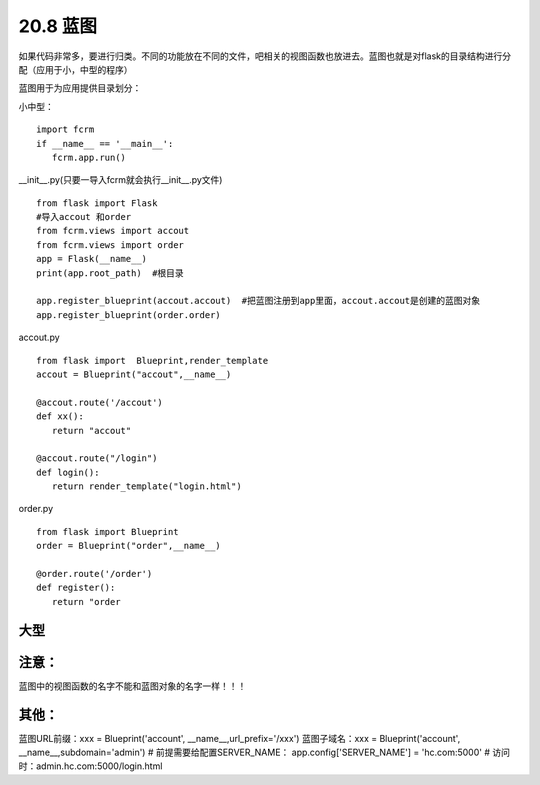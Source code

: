 ================================
20.8 蓝图
================================

如果代码非常多，要进行归类。不同的功能放在不同的文件，吧相关的视图函数也放进去。蓝图也就是对flask的目录结构进行分配（应用于小，中型的程序）

蓝图用于为应用提供目录划分：

小中型：

..  image:: ./image/18101707.png
    :align: center
    :alt: 小中型

 manage.py

::
 
 import fcrm
 if __name__ == '__main__':
    fcrm.app.run()

__init__.py(只要一导入fcrm就会执行__init__.py文件)

::

 from flask import Flask
 #导入accout 和order
 from fcrm.views import accout
 from fcrm.views import order
 app = Flask(__name__)
 print(app.root_path)  #根目录

 app.register_blueprint(accout.accout)  #把蓝图注册到app里面，accout.accout是创建的蓝图对象
 app.register_blueprint(order.order)

accout.py

::

 from flask import  Blueprint,render_template
 accout = Blueprint("accout",__name__)

 @accout.route('/accout')
 def xx():
    return "accout"

 @accout.route("/login")
 def login():
    return render_template("login.html")

order.py

::

 from flask import Blueprint
 order = Blueprint("order",__name__)

 @order.route('/order')
 def register():   
    return "order


大型
---------------------------------------

..  image:: ./image/18101708.png
    :align: center
    :alt: 大型

..  image:: ./image/18101708_02.png
    :align: center
    :alt: 大型

..  image:: ./image/18101708_03.png
    :align: center
    :alt: 大型



注意：
--------------------------------

蓝图中的视图函数的名字不能和蓝图对象的名字一样！！！

其他：
-----------------------------------------

蓝图URL前缀：xxx = Blueprint('account', __name__,url_prefix='/xxx')
蓝图子域名：xxx = Blueprint('account', __name__,subdomain='admin')
# 前提需要给配置SERVER_NAME： app.config['SERVER_NAME'] = 'hc.com:5000'
# 访问时：admin.hc.com:5000/login.html
